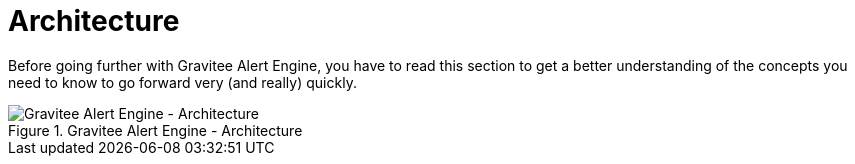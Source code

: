 = Architecture
:page-sidebar: ae_sidebar
:page-permalink: ae_overview_architecture.html
:page-folder: ae/overview
:page-toc: false

Before going further with Gravitee Alert Engine, you have to read this section to get a better understanding of the concepts you need
to know to go forward very (and really) quickly.


.Gravitee Alert Engine - Architecture
image::architecture/gravitee-alert-engine-architecture.png[Gravitee Alert Engine - Architecture]
